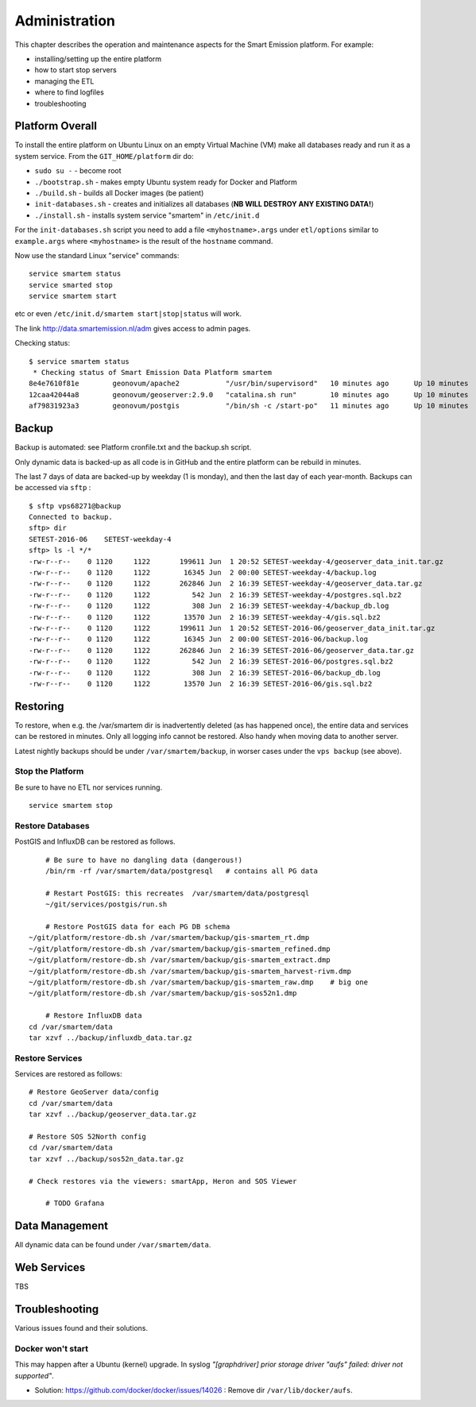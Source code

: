.. _admin:

==============
Administration
==============

This chapter describes the operation and maintenance aspects for the Smart Emission platform. For example:

* installing/setting up the entire platform
* how to start stop servers
* managing the ETL
* where to find logfiles
* troubleshooting

Platform Overall
================

To install the entire platform on Ubuntu Linux on an empty Virtual Machine (VM)
make all databases ready and run it as a system service.
From the ``GIT_HOME/platform`` dir do:

* ``sudo su -`` - become root
* ``./bootstrap.sh`` - makes empty Ubuntu system ready for Docker and Platform
* ``./build.sh``  - builds all Docker images (be patient)
* ``init-databases.sh`` - creates and initializes all databases (**NB WILL DESTROY ANY EXISTING DATA!**)
* ``./install.sh``  - installs system service "smartem" in ``/etc/init.d``

For the ``init-databases.sh`` script you need to add a file ``<myhostname>.args`` under ``etl/options`` similar
to ``example.args`` where ``<myhostname>`` is the result of the ``hostname`` command.

Now use the standard Linux "service" commands:  ::

	service smartem status
	service smarted stop
	service smartem start

etc or even ``/etc/init.d/smartem start|stop|status`` will work.

The link http://data.smartemission.nl/adm gives access to admin pages.

Checking status: ::

	$ service smartem status
	 * Checking status of Smart Emission Data Platform smartem                                                                                                                             CONTAINER ID        IMAGE                      COMMAND                  CREATED             STATUS              PORTS                        NAMES
	8e4e7610f81e        geonovum/apache2           "/usr/bin/supervisord"   10 minutes ago      Up 10 minutes       22/tcp, 0.0.0.0:80->80/tcp   web
	12caa42044a8        geonovum/geoserver:2.9.0   "catalina.sh run"        10 minutes ago      Up 10 minutes       8080/tcp                     geoserver
	af79831923a3        geonovum/postgis           "/bin/sh -c /start-po"   11 minutes ago      Up 10 minutes       5432/tcp                     postgis


Backup
======

Backup is automated: see Platform cronfile.txt and the backup.sh script.

Only dynamic data is backed-up as all
code is in GitHub and the entire platform can be rebuild in minutes.

The last 7 days of data are backed-up by weekday (1 is monday), and then the last day of
each year-month. Backups can be accessed via ``sftp`` : ::

	$ sftp vps68271@backup
	Connected to backup.
	sftp> dir
	SETEST-2016-06    SETEST-weekday-4
	sftp> ls -l */*
	-rw-r--r--    0 1120     1122       199611 Jun  1 20:52 SETEST-weekday-4/geoserver_data_init.tar.gz
	-rw-r--r--    0 1120     1122        16345 Jun  2 00:00 SETEST-weekday-4/backup.log
	-rw-r--r--    0 1120     1122       262846 Jun  2 16:39 SETEST-weekday-4/geoserver_data.tar.gz
	-rw-r--r--    0 1120     1122          542 Jun  2 16:39 SETEST-weekday-4/postgres.sql.bz2
	-rw-r--r--    0 1120     1122          308 Jun  2 16:39 SETEST-weekday-4/backup_db.log
	-rw-r--r--    0 1120     1122        13570 Jun  2 16:39 SETEST-weekday-4/gis.sql.bz2
	-rw-r--r--    0 1120     1122       199611 Jun  1 20:52 SETEST-2016-06/geoserver_data_init.tar.gz
	-rw-r--r--    0 1120     1122        16345 Jun  2 00:00 SETEST-2016-06/backup.log
	-rw-r--r--    0 1120     1122       262846 Jun  2 16:39 SETEST-2016-06/geoserver_data.tar.gz
	-rw-r--r--    0 1120     1122          542 Jun  2 16:39 SETEST-2016-06/postgres.sql.bz2
	-rw-r--r--    0 1120     1122          308 Jun  2 16:39 SETEST-2016-06/backup_db.log
	-rw-r--r--    0 1120     1122        13570 Jun  2 16:39 SETEST-2016-06/gis.sql.bz2


Restoring
=========

To restore, when e.g. the /var/smartem dir is inadvertently deleted (as has happened once), the
entire data and services can be restored in minutes. Only all logging info cannot be restored.
Also handy when moving data to another server.

Latest nightly backups should be under ``/var/smartem/backup``, in worser cases under the ``vps backup`` (see above).

Stop the Platform
-----------------

Be sure to have no ETL nor services running. ::

	service smartem stop

Restore Databases
-----------------

PostGIS and InfluxDB can be restored as follows. ::

	# Be sure to have no dangling data (dangerous!)
	/bin/rm -rf /var/smartem/data/postgresql   # contains all PG data

	# Restart PostGIS: this recreates  /var/smartem/data/postgresql
	~/git/services/postgis/run.sh

	# Restore PostGIS data for each PG DB schema
    ~/git/platform/restore-db.sh /var/smartem/backup/gis-smartem_rt.dmp
    ~/git/platform/restore-db.sh /var/smartem/backup/gis-smartem_refined.dmp
    ~/git/platform/restore-db.sh /var/smartem/backup/gis-smartem_extract.dmp
    ~/git/platform/restore-db.sh /var/smartem/backup/gis-smartem_harvest-rivm.dmp
    ~/git/platform/restore-db.sh /var/smartem/backup/gis-smartem_raw.dmp    # big one
    ~/git/platform/restore-db.sh /var/smartem/backup/gis-sos52n1.dmp

	# Restore InfluxDB data
    cd /var/smartem/data
    tar xzvf ../backup/influxdb_data.tar.gz

Restore Services
----------------

Services are restored as follows: ::

    # Restore GeoServer data/config
    cd /var/smartem/data
    tar xzvf ../backup/geoserver_data.tar.gz

    # Restore SOS 52North config
    cd /var/smartem/data
    tar xzvf ../backup/sos52n_data.tar.gz

    # Check restores via the viewers: smartApp, Heron and SOS Viewer

	# TODO Grafana

Data Management
===============

All dynamic data can be found under ``/var/smartem/data``.

Web Services
============

TBS

Troubleshooting
===============

Various issues found and their solutions.

Docker won't start
------------------

This may happen after a Ubuntu (kernel) upgrade.
In syslog *"[graphdriver] prior storage driver \"aufs\" failed: driver not supported"*.

* Solution: https://github.com/docker/docker/issues/14026 : Remove dir ``/var/lib/docker/aufs``.

